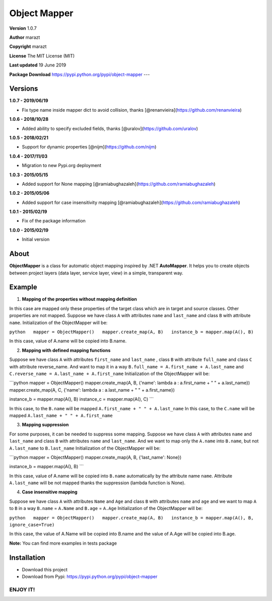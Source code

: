 Object Mapper
=============

**Version** 1.0.7

**Author** marazt

**Copyright** marazt

**License** The MIT License (MIT)

**Last updated** 19 June 2019

**Package Download** https://pypi.python.org/pypi/object-mapper ---

Versions
--------

**1.0.7 - 2019/06/19**

- Fix type name inside mapper dict to avoid collision, thanks [@renanvieira](https://github.com/renanvieira)

**1.0.6 - 2018/10/28**

- Added ability to specify excluded fields, thanks [@uralov](https://github.com/uralov)

**1.0.5 - 2018/02/21**

- Support for dynamic properties [@nijm](https://github.com/nijm)

**1.0.4 - 2017/11/03**

-  Migration to new Pypi.org deployment

**1.0.3 - 2015/05/15**

-  Added support for None mapping [@ramiabughazaleh](https://github.com/ramiabughazaleh)

**1.0.2 - 2015/05/06**

-  Added support for case insensitivity mapping [@ramiabughazaleh](https://github.com/ramiabughazaleh)

**1.0.1 - 2015/02/19**

-  Fix of the package information

**1.0.0 - 2015/02/19**

-  Initial version

About
-----

**ObjectMapper** is a class for automatic object mapping inspired by .NET **AutoMapper**. It helps you to create objects between project layers (data layer, service layer, view) in a simple, transparent way.

Example
-------

1. **Mapping of the properties without mapping definition**

In this case are mapped only these properties of the target class which are in target and source classes. Other properties are not mapped. Suppose we have class ``A`` with attributes ``name`` and ``last_name`` and class ``B`` with attribute ``name``. Initialization of the ObjectMapper will be:

``python   mapper = ObjectMapper()   mapper.create_map(A, B)   instance_b = mapper.map(A(), B)``

In this case, value of A.name will be copied into B.name.

2. **Mapping with defined mapping functions**

Suppose we have class ``A`` with attributes ``first_name`` and ``last_name`` , class ``B`` with attribute ``full_name`` and class ``C`` with attribute reverse\_name. And want to map it in a way ``B.full_name = A.first_name + A.last_name`` and ``C.reverse_name = A.last_name + A.first_name`` Initialization of the ObjectMapper will be:

\`\`\`python mapper = ObjectMapper() mapper.create\_map(A, B, {'name': lambda a : a.first\_name + " " + a.last\_name}) mapper.create\_map(A, C, {'name': lambda a : a.last\_name + " " + a.first\_name})

instance\_b = mapper.map(A(), B) instance\_c = mapper.map(A(), C) \`\`\`

In this case, to the ``B.name`` will be mapped ``A.first_name + " " + A.last_name`` In this case, to the ``C.name`` will be mapped ``A.last_name + " " + A.first_name``

3. **Mapping suppression**

For some purposes, it can be needed to suppress some mapping. Suppose we have class ``A`` with attributes ``name`` and ``last_name`` and class ``B`` with attributes ``name`` and ``last_name``. And we want to map only the ``A.name`` into ``B.name``, but not ``A.last_name`` to ``B.last_name`` Initialization of the ObjectMapper will be:

\`\`\`python mapper = ObjectMapper() mapper.create\_map(A, B, {'last\_name': None})

instance\_b = mapper.map(A(), B) \`\`\`

In this case, value of A.name will be copied into ``B.name`` automatically by the attribute name ``name``. Attribute ``A.last_name`` will be not mapped thanks the suppression (lambda function is None).

4. **Case insensitive mapping**

Suppose we have class ``A`` with attributes ``Name`` and ``Age`` and class ``B`` with attributes ``name`` and ``age`` and we want to map ``A`` to ``B`` in a way ``B.name`` = ``A.Name`` and ``B.age`` = ``A.Age`` Initialization of the ObjectMapper will be:

``python   mapper = ObjectMapper()   mapper.create_map(A, B)   instance_b = mapper.map(A(), B, ignore_case=True)``

In this case, the value of A.Name will be copied into B.name and the value of A.Age will be copied into B.age.

**Note:** You can find more examples in tests package

Installation
------------

-  Download this project
-  Download from Pypi: https://pypi.python.org/pypi/object-mapper

ENJOY IT!
~~~~~~~~~

